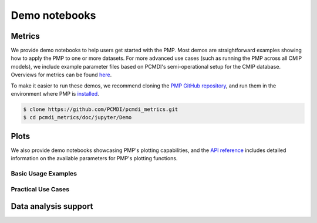 .. title:: PMP Demo Notebooks
.. _metrics-demo:

**************
Demo notebooks
**************

Metrics
~~~~~~~

We provide demo notebooks to help users get started with the PMP. 
Most demos are straightforward examples showing how to apply the PMP to one or more datasets. 
For more advanced use cases (such as running the PMP across all CMIP models), 
we include example parameter files based on PCMDI's semi-operational setup for the CMIP database. 
Overviews for metrics can be found `here <metrics.html>`_. 

To make it easier to run these demos, we recommend cloning the `PMP GitHub repository <https://github.com/PCMDI/pcmdi_metrics>`_, and run them in the environment where PMP is `installed <install.html>`_.

.. code-block::

   $ clone https://github.com/PCMDI/pcmdi_metrics.git
   $ cd pcmdi_metrics/doc/jupyter/Demo


.. nbgallery::
   :caption: Demo notebooks:

   examples/Demo_0_download_data
   examples/Demo_1a_compute_climatologies
   examples/Demo_1b_mean_climate
   examples/Demo_2a_monsoon_wang
   examples/Demo_2b_monsoon_sperber
   examples/Demo_3_diurnal_cycle
   examples/Demo_4_modes_of_variability
   examples/Demo_5_mjo_metrics
   examples/Demo_6_ENSO
   examples/Demo_7_precip_variability
   examples/Demo_8_extremes
   examples/Demo_9_seaIceExtent_ivanova
   examples/Demo_9b_seaIce_data_explore


Plots
~~~~~

We also provide demo notebooks showcasing PMP's plotting capabilities, and the `API reference <api.html#graphics>`_ includes detailed information on the available parameters for PMP's plotting functions.

Basic Usage Examples
^^^^^^^^^^^^^^^^^^^^

.. nbgallery::

   examples/portrait_plot_example
   examples/parallel_coordinate_plot_example
   examples/taylor_diagram_example

Practical Use Cases
^^^^^^^^^^^^^^^^^^^

.. nbgallery::

   examples/portrait_plot_mean_clim
   examples/portrait_plot_mean_clim_multiple_CMIPs
   examples/parallel_coordinate_plot_mean_clim
   examples/parallel_coordinate_plot_mean_clim_multiMIPs
   examples/taylor_diagram_multiple_CMIPs
   examples/mean_clim_plots_test_model
   examples/enso_portrait_plot
   examples/variability_modes_plots_all-stats
   examples/return_value_portrait_plot_demo


Data analysis support
~~~~~~~~~~~~~~~~~~~~~

.. nbgallery::

   examples/landmask